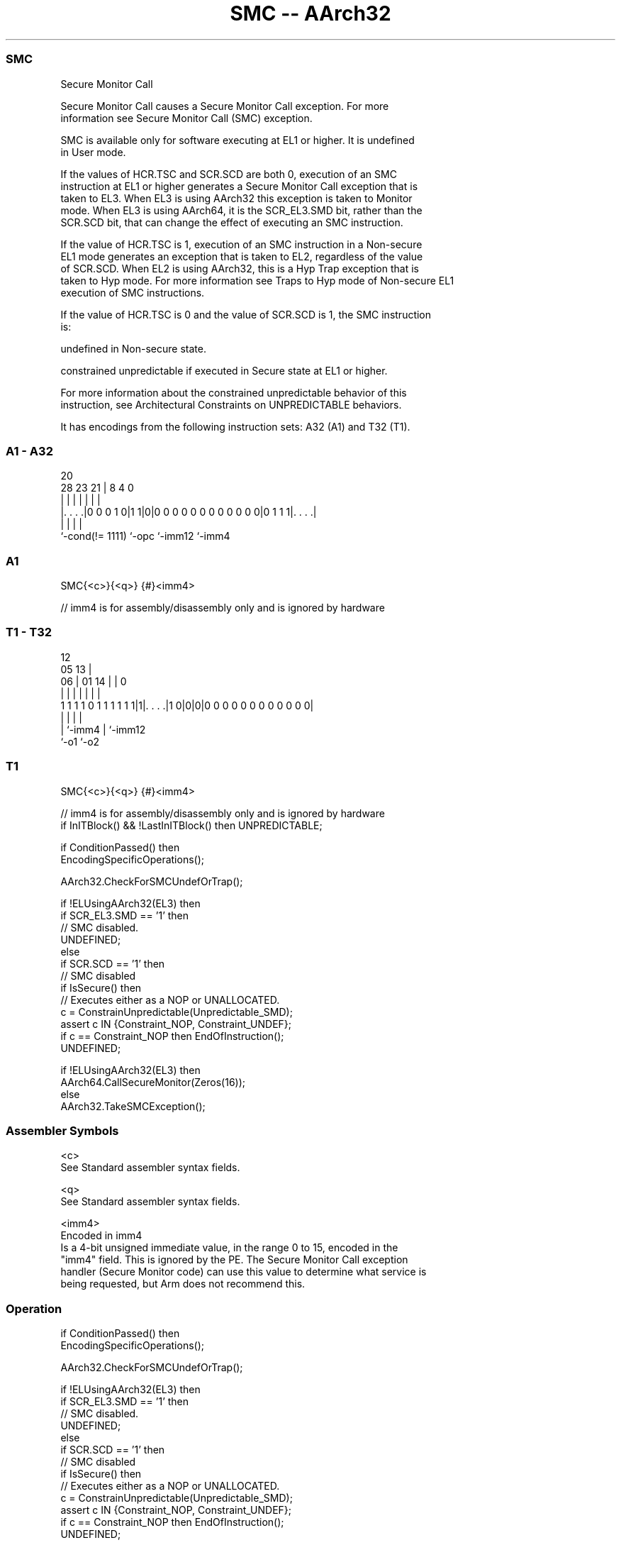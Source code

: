 .nh
.TH "SMC -- AArch32" "7" " "  "instruction" "general"
.SS SMC
 Secure Monitor Call

 Secure Monitor Call causes a Secure Monitor Call exception.  For more
 information see Secure Monitor Call (SMC) exception.

 SMC is available only for software executing at EL1 or higher. It is undefined
 in User mode.

 If the values of HCR.TSC and SCR.SCD are both 0, execution of an SMC
 instruction at EL1 or higher generates a Secure Monitor Call exception that is
 taken to EL3. When EL3 is using AArch32 this exception is taken to Monitor
 mode. When EL3 is using AArch64, it is the SCR_EL3.SMD bit, rather than the
 SCR.SCD bit, that can change the effect of executing an SMC instruction.

 If the value of HCR.TSC is 1, execution of an SMC instruction in a Non-secure
 EL1 mode generates an exception that is taken to EL2, regardless of the value
 of SCR.SCD. When EL2 is using AArch32, this is a Hyp Trap exception that is
 taken to Hyp mode. For more information see Traps to Hyp mode of Non-secure EL1
 execution of SMC instructions.

 If the value of HCR.TSC is 0 and the value of SCR.SCD is 1, the SMC instruction
 is:

 undefined in Non-secure state.

 constrained unpredictable if executed in Secure state at EL1 or higher.


 For more information about the constrained unpredictable behavior of this
 instruction, see Architectural Constraints on UNPREDICTABLE behaviors.


It has encodings from the following instruction sets:  A32 (A1) and  T32 (T1).

.SS A1 - A32
 
                                                                   
                                                                   
                         20                                        
         28        23  21 |                       8       4       0
          |         |   | |                       |       |       |
  |. . . .|0 0 0 1 0|1 1|0|0 0 0 0 0 0 0 0 0 0 0 0|0 1 1 1|. . . .|
  |                 |     |                               |
  `-cond(!= 1111)   `-opc `-imm12                         `-imm4
  
  
 
.SS A1
 
 SMC{<c>}{<q>} {#}<imm4>
 
 // imm4 is for assembly/disassembly only and is ignored by hardware
.SS T1 - T32
 
                                                                   
                                         12                        
                         05            13 |                        
                       06 |      01  14 | |                       0
                        | |       |   | | |                       |
   1 1 1 1 0 1 1 1 1 1 1|1|. . . .|1 0|0|0|0 0 0 0 0 0 0 0 0 0 0 0|
                        | |           |   |
                        | `-imm4      |   `-imm12
                        `-o1          `-o2
  
  
 
.SS T1
 
 SMC{<c>}{<q>} {#}<imm4>
 
 // imm4 is for assembly/disassembly only and is ignored by hardware
 if InITBlock() && !LastInITBlock() then UNPREDICTABLE;
 
 if ConditionPassed() then
     EncodingSpecificOperations();
 
     AArch32.CheckForSMCUndefOrTrap();
 
     if !ELUsingAArch32(EL3) then
         if SCR_EL3.SMD == '1' then
             // SMC disabled.
             UNDEFINED;
     else
         if SCR.SCD == '1' then
             // SMC disabled
             if IsSecure() then
                 // Executes either as a NOP or UNALLOCATED.
                 c = ConstrainUnpredictable(Unpredictable_SMD);
                 assert c IN {Constraint_NOP, Constraint_UNDEF};
                 if c == Constraint_NOP then EndOfInstruction();
             UNDEFINED;
 
     if !ELUsingAArch32(EL3) then
         AArch64.CallSecureMonitor(Zeros(16));
     else
         AArch32.TakeSMCException();
 

.SS Assembler Symbols

 <c>
  See Standard assembler syntax fields.

 <q>
  See Standard assembler syntax fields.

 <imm4>
  Encoded in imm4
  Is a 4-bit unsigned immediate value, in the range 0 to 15, encoded in the
  "imm4" field. This is ignored by the PE. The Secure Monitor Call exception
  handler (Secure Monitor code) can use this value to determine what service is
  being requested, but Arm does not recommend this.



.SS Operation

 if ConditionPassed() then
     EncodingSpecificOperations();
 
     AArch32.CheckForSMCUndefOrTrap();
 
     if !ELUsingAArch32(EL3) then
         if SCR_EL3.SMD == '1' then
             // SMC disabled.
             UNDEFINED;
     else
         if SCR.SCD == '1' then
             // SMC disabled
             if IsSecure() then
                 // Executes either as a NOP or UNALLOCATED.
                 c = ConstrainUnpredictable(Unpredictable_SMD);
                 assert c IN {Constraint_NOP, Constraint_UNDEF};
                 if c == Constraint_NOP then EndOfInstruction();
             UNDEFINED;
 
     if !ELUsingAArch32(EL3) then
         AArch64.CallSecureMonitor(Zeros(16));
     else
         AArch32.TakeSMCException();

